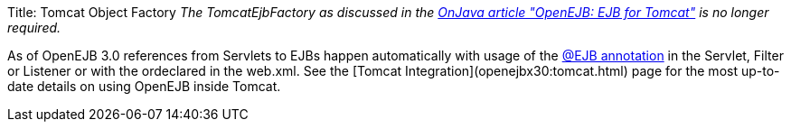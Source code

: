 Title: Tomcat Object Factory _The TomcatEjbFactory as discussed in the http://www.onjava.com/pub/a/onjava/2003/02/12/ejb_tomcat.html[OnJava article "OpenEJB: EJB for Tomcat"]  is no longer required._

As of OpenEJB 3.0 references from Servlets to EJBs happen automatically with usage of the link:openejbx30:injection-of-other-ejbs-example.html[@EJB annotation]  in the Servlet, Filter or Listener or with the +++<ejb-ref>+++or+++</ejb-ref>++++++<ejb-local-ref>+++declared in the web.xml. See the [Tomcat Integration](openejbx30:tomcat.html) page for the most up-to-date details on using OpenEJB inside Tomcat.+++</ejb-local-ref>+++
